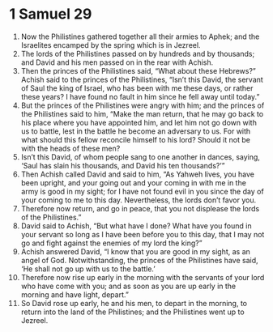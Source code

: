 ﻿
* 1 Samuel 29
1. Now the Philistines gathered together all their armies to Aphek; and the Israelites encamped by the spring which is in Jezreel. 
2. The lords of the Philistines passed on by hundreds and by thousands; and David and his men passed on in the rear with Achish. 
3. Then the princes of the Philistines said, “What about these Hebrews?” Achish said to the princes of the Philistines, “Isn’t this David, the servant of Saul the king of Israel, who has been with me these days, or rather these years? I have found no fault in him since he fell away until today.” 
4. But the princes of the Philistines were angry with him; and the princes of the Philistines said to him, “Make the man return, that he may go back to his place where you have appointed him, and let him not go down with us to battle, lest in the battle he become an adversary to us. For with what should this fellow reconcile himself to his lord? Should it not be with the heads of these men? 
5. Isn’t this David, of whom people sang to one another in dances, saying, ‘Saul has slain his thousands, and David his ten thousands?’” 
6. Then Achish called David and said to him, “As Yahweh lives, you have been upright, and your going out and your coming in with me in the army is good in my sight; for I have not found evil in you since the day of your coming to me to this day. Nevertheless, the lords don’t favor you. 
7. Therefore now return, and go in peace, that you not displease the lords of the Philistines.” 
8. David said to Achish, “But what have I done? What have you found in your servant so long as I have been before you to this day, that I may not go and fight against the enemies of my lord the king?” 
9. Achish answered David, “I know that you are good in my sight, as an angel of God. Notwithstanding, the princes of the Philistines have said, ‘He shall not go up with us to the battle.’ 
10. Therefore now rise up early in the morning with the servants of your lord who have come with you; and as soon as you are up early in the morning and have light, depart.” 
11. So David rose up early, he and his men, to depart in the morning, to return into the land of the Philistines; and the Philistines went up to Jezreel. 

